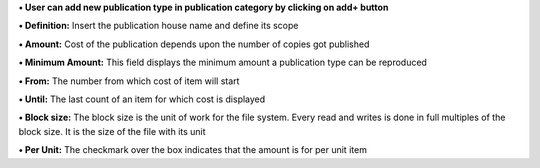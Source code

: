 **• User can add new publication type in publication category by
clicking on add+ button**

**• Definition:** Insert the publication house name and define its scope

**• Amount:** Cost of the publication depends upon the number of copies
got published

**• Minimum Amount:** This field displays the minimum amount a
publication type can be reproduced

**• From:** The number from which cost of item will start

**• Until:** The last count of an item for which cost is displayed

**• Block size:** The block size is the unit of work for the file
system. Every read and writes is done in full multiples of the block
size. It is the size of the file with its unit

**• Per Unit:** The checkmark over the box indicates that the amount is
for per unit item
